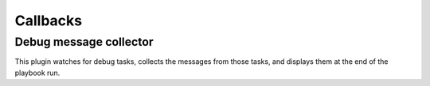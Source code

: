 =========
Callbacks
=========

Debug message collector
~~~~~~~~~~~~~~~~~~~~~~~

This plugin watches for debug tasks, collects the messages from those tasks,
and displays them at the end of the playbook run.

